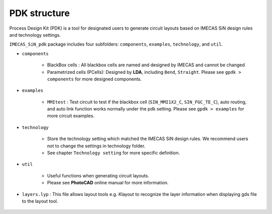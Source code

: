 PDK structure
======================

Process Design Kit (PDK) is a tool for designated users to generate circuit layouts based on IMECAS SiN design rules and technology settings.

``IMECAS_SiN_pdk`` package includes four subfolders: ``components``, ``examples``, ``technology``, and ``util``.

* ``components``

    * BlackBox cells : All blackbox cells are named and designed by IMECAS and cannot be changed

    * Parametrized cells (PCells): Designed by **LDA**, including ``Bend``, ``Straight``. Please see ``gpdk > components`` for more designed components.

* ``examples``

    * ``MMItest`` : Test circuit to test if the blackbox cell (``SIN_MMI1X2_C``, ``SIN_FGC_TE_C``), auto routing, and auto link function works normally under the pdk setting. Please see ``gpdk > examples`` for more circuit examples.

* ``technology``

    * Store the technology setting which matched the IMECAS SiN design rules. We recommend users not to change the settings in technology folder.

    * See chapter ``Technology setting`` for more specific definition.

* ``util``

    * Useful functions when generating circuit layouts.

    * Please see **PhotoCAD** online manual for more information.

* ``layers.lyp`` : This file allows layout tools e.g. Klayout to recognize the layer information when displaying gds file to the layout tool.

    .. image:: ../images/lyp.png

